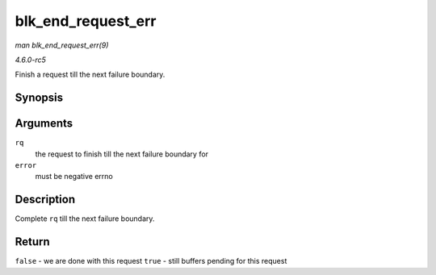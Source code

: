 .. -*- coding: utf-8; mode: rst -*-

.. _API-blk-end-request-err:

===================
blk_end_request_err
===================

*man blk_end_request_err(9)*

*4.6.0-rc5*

Finish a request till the next failure boundary.


Synopsis
========

.. c:function:: bool blk_end_request_err( struct request * rq, int error )

Arguments
=========

``rq``
    the request to finish till the next failure boundary for

``error``
    must be negative errno


Description
===========

Complete ``rq`` till the next failure boundary.


Return
======

``false`` - we are done with this request ``true`` - still buffers
pending for this request


.. ------------------------------------------------------------------------------
.. This file was automatically converted from DocBook-XML with the dbxml
.. library (https://github.com/return42/sphkerneldoc). The origin XML comes
.. from the linux kernel, refer to:
..
.. * https://github.com/torvalds/linux/tree/master/Documentation/DocBook
.. ------------------------------------------------------------------------------
